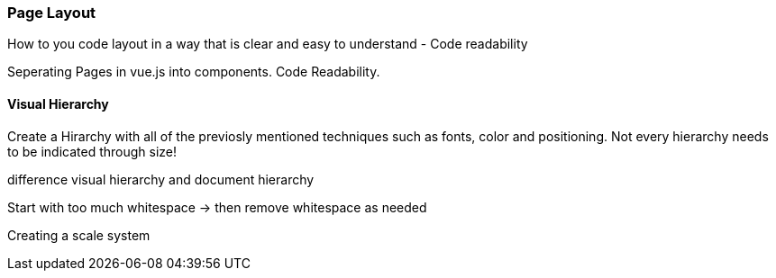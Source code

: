 <<<

=== Page Layout
How to you code layout in a way that is clear and easy to understand - Code readability

Seperating Pages in vue.js into components.
Code Readability.

==== Visual Hierarchy

Create a Hirarchy with all of the previosly mentioned techniques such as fonts, color and positioning. Not every hierarchy needs to be indicated through size!  


difference visual hierarchy and document hierarchy

Start with too much whitespace
-> then remove whitespace as needed

Creating a scale system

<<<
